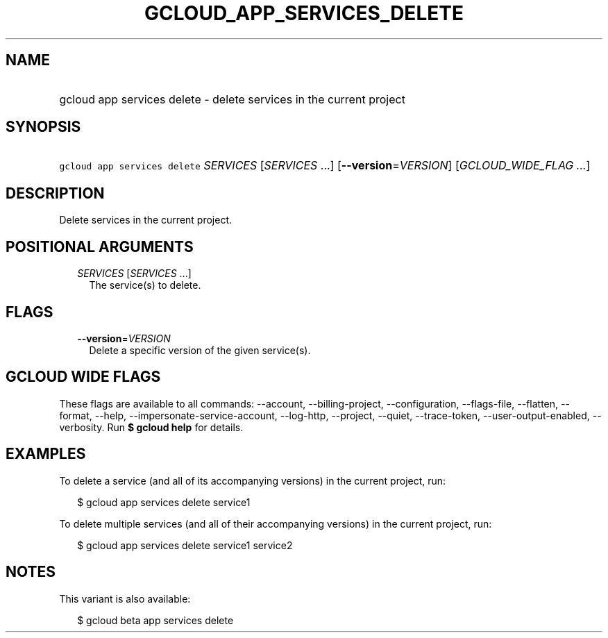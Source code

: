 
.TH "GCLOUD_APP_SERVICES_DELETE" 1



.SH "NAME"
.HP
gcloud app services delete \- delete services in the current project



.SH "SYNOPSIS"
.HP
\f5gcloud app services delete\fR \fISERVICES\fR [\fISERVICES\fR\ ...] [\fB\-\-version\fR=\fIVERSION\fR] [\fIGCLOUD_WIDE_FLAG\ ...\fR]



.SH "DESCRIPTION"

Delete services in the current project.



.SH "POSITIONAL ARGUMENTS"

.RS 2m
.TP 2m
\fISERVICES\fR [\fISERVICES\fR ...]
The service(s) to delete.


.RE
.sp

.SH "FLAGS"

.RS 2m
.TP 2m
\fB\-\-version\fR=\fIVERSION\fR
Delete a specific version of the given service(s).


.RE
.sp

.SH "GCLOUD WIDE FLAGS"

These flags are available to all commands: \-\-account, \-\-billing\-project,
\-\-configuration, \-\-flags\-file, \-\-flatten, \-\-format, \-\-help,
\-\-impersonate\-service\-account, \-\-log\-http, \-\-project, \-\-quiet,
\-\-trace\-token, \-\-user\-output\-enabled, \-\-verbosity. Run \fB$ gcloud
help\fR for details.



.SH "EXAMPLES"

To delete a service (and all of its accompanying versions) in the current
project, run:

.RS 2m
$ gcloud app services delete service1
.RE

To delete multiple services (and all of their accompanying versions) in the
current project, run:

.RS 2m
$ gcloud app services delete service1 service2
.RE



.SH "NOTES"

This variant is also available:

.RS 2m
$ gcloud beta app services delete
.RE

